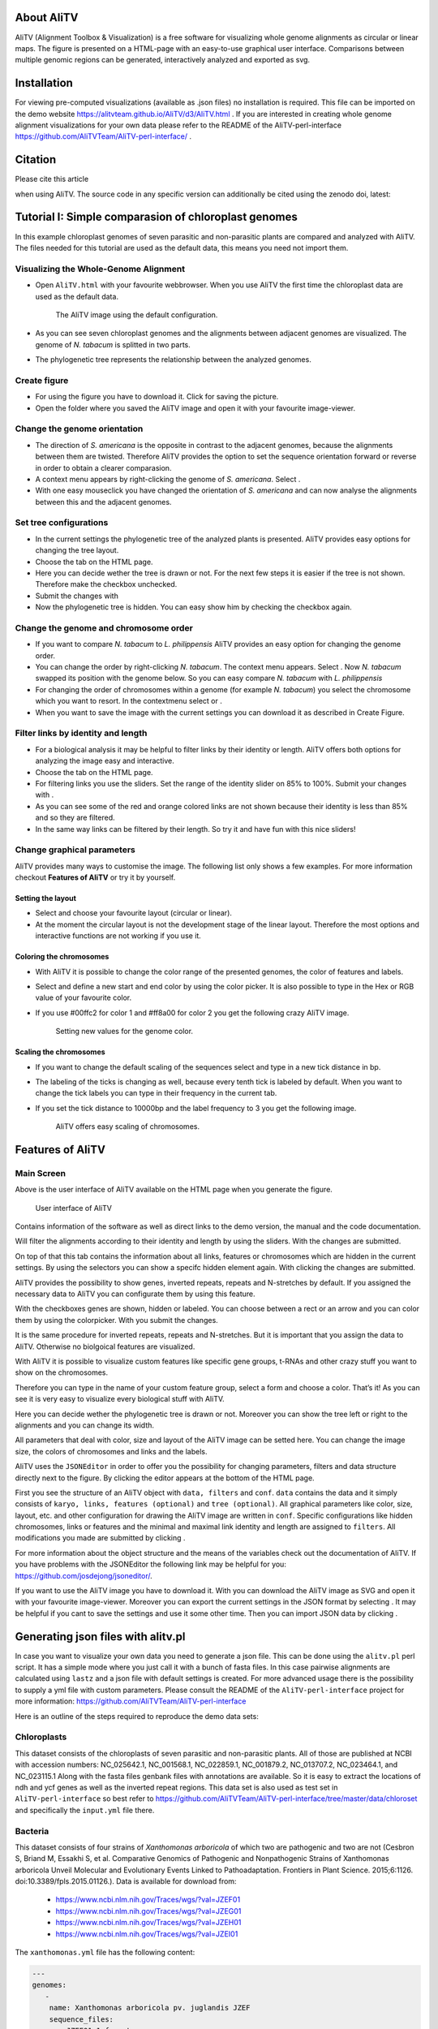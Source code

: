 |image|

About AliTV
===========

AliTV (Alignment Toolbox & Visualization) is a free software for
visualizing whole genome alignments as circular or linear maps. The
figure is presented on a HTML-page with an easy-to-use graphical user
interface. Comparisons between multiple genomic regions can be
generated, interactively analyzed and exported as svg.

Installation
============

For viewing pre-computed visualizations (available as .json files) no installation is required.
This file can be imported on the demo website https://alitvteam.github.io/AliTV/d3/AliTV.html .
If you are interested in creating whole genome alignment visualizations for your own data
please refer to the README of the AliTV-perl-interface https://github.com/AliTVTeam/AliTV-perl-interface/ .

Citation
========
Please cite this article

.. image:: https://img.shields.io/badge/DOI-10.7717%2Fpeerj--cs.116-blue.svg
   :target: https://peerj.com/articles/cs-116/

when using AliTV.
The source code in any specific version can additionally be cited using the zenodo doi, latest:

.. image:: https://zenodo.org/badge/12731/AliTVTeam/AliTV.svg
   :target: https://zenodo.org/badge/latestdoi/12731/AliTVTeam/AliTV


Tutorial I: Simple comparasion of chloroplast genomes
=====================================================

In this example chloroplast genomes of seven parasitic and non-parasitic
plants are compared and analyzed with AliTV. The files needed for this
tutorial are used as the default data, this means you need not import
them.

Visualizing the Whole-Genome Alignment
^^^^^^^^^^^^^^^^^^^^^^^^^^^^^^^^^^^^^^

-  Open ``AliTV.html`` with your favourite webbrowser. When you use
   AliTV the first time the chloroplast data are used as the default
   data.

   .. figure:: showLabels.png
      :alt: The AliTV image using the default configuration.

      The AliTV image using the default configuration.
-  As you can see seven chloroplast genomes and the alignments between
   adjacent genomes are visualized. The genome of *N. tabacum* is
   splitted in two parts.

-  The phylogenetic tree represents the relationship between the
   analyzed genomes.

Create figure
^^^^^^^^^^^^^

-  For using the figure you have to download it. Click for saving the
   picture.

-  Open the folder where you saved the AliTV image and open it with your
   favourite image-viewer.

Change the genome orientation
^^^^^^^^^^^^^^^^^^^^^^^^^^^^^

-  The direction of *S. americana* is the opposite in contrast to the
   adjacent genomes, because the alignments between them are twisted.
   Therefore AliTV provides the option to set the sequence orientation
   forward or reverse in order to obtain a clearer comparasion.

-  A context menu appears by right-clicking the genome of *S.
   americana*. Select .

-  With one easy mouseclick you have changed the orientation of *S.
   americana* and can now analyse the alignments between this and the
   adjacent genomes.

   .. figure:: reverse.png
      :alt: By using the context menus you can change the orientation of
      *S. americana*.

      By using the context menus you can change the orientation of *S.
      americana*.

Set tree configurations
^^^^^^^^^^^^^^^^^^^^^^^

-  In the current settings the phylogenetic tree of the analyzed plants
   is presented. AliTV provides easy options for changing the tree
   layout.

-  Choose the tab on the HTML page.

-  Here you can decide wether the tree is drawn or not. For the next few
   steps it is easier if the tree is not shown. Therefore make the
   checkbox unchecked.

-  Submit the changes with

-  Now the phylogenetic tree is hidden. You can easy show him by
   checking the checkbox again.

   .. figure:: noTree.png
      :alt: AliTV provides the option for showing and hiding the
      phylogenetic tree.

      AliTV provides the option for showing and hiding the phylogenetic
      tree.

Change the genome and chromosome order
^^^^^^^^^^^^^^^^^^^^^^^^^^^^^^^^^^^^^^

-  If you want to compare *N. tabacum* to *L. philippensis* AliTV
   provides an easy option for changing the genome order.

-  You can change the order by right-clicking *N. tabacum*. The context
   menu appears. Select . Now *N. tabacum* swapped its position with the
   genome below. So you can easy compare *N. tabacum* with *L.
   philippensis*

   .. figure:: swap1.png
      :alt: *N. tabacum* and *O. europaea* swapped their position within
      the genome order.

      *N. tabacum* and *O. europaea* swapped their position within the
      genome order.
-  For changing the order of chromosomes within a genome (for example
   *N. tabacum*) you select the chromosome which you want to resort. In
   the contextmenu select or .

-  When you want to save the image with the current settings you can
   download it as described in Create Figure.

Filter links by identity and length
^^^^^^^^^^^^^^^^^^^^^^^^^^^^^^^^^^^

-  For a biological analysis it may be helpful to filter links by their
   identity or length. AliTV offers both options for analyzing the image
   easy and interactive.

-  Choose the tab on the HTML page.

-  For filtering links you use the sliders. Set the range of the
   identity slider on 85% to 100%. Submit your changes with .

-  As you can see some of the red and orange colored links are not shown
   because their identity is less than 85% and so they are filtered.

   .. figure:: filterLinks.png
      :alt: By using interacitve sliders links can easy filtered by
      their identity and length.

      By using interacitve sliders links can easy filtered by their
      identity and length.
-  In the same way links can be filtered by their length. So try it and
   have fun with this nice sliders!

Change graphical parameters
^^^^^^^^^^^^^^^^^^^^^^^^^^^

AliTV provides many ways to customise the image. The following list only
shows a few examples. For more information checkout **Features of
AliTV** or try it by yourself.

Setting the layout
''''''''''''''''''

-  Select and choose your favourite layout (circular or linear).

   .. figure:: circular.png
      :alt: AliTV provides the option to show the image in a circular
      layout. This may be helpful for comparing two or three sequences.
      But with more than five the image will be confusing.

      AliTV provides the option to show the image in a circular layout.
      This may be helpful for comparing two or three sequences. But with
      more than five the image will be confusing.
-  At the moment the circular layout is not the development stage of the
   linear layout. Therefore the most options and interactive functions
   are not working if you use it.

Coloring the chromosomes
''''''''''''''''''''''''

-  With AliTV it is possible to change the color range of the presented
   genomes, the color of features and labels.

-  Select and define a new start and end color by using the color
   picker. It is also possible to type in the Hex or RGB value of your
   favourite color.

-  If you use #00ffc2 for color 1 and #ff8a00 for color 2 you get the
   following crazy AliTV image.

   .. figure:: crazy.png
      :alt: Setting new values for the genome color.

      Setting new values for the genome color.

Scaling the chromosomes
'''''''''''''''''''''''

-  If you want to change the default scaling of the sequences select and
   type in a new tick distance in bp.

-  The labeling of the ticks is changing as well, because every tenth
   tick is labeled by default. When you want to change the tick labels
   you can type in their frequency in the current tab.

-  If you set the tick distance to 10000bp and the label frequency to 3
   you get the following image.

   .. figure:: newLabels.png
      :alt: AliTV offers easy scaling of chromosomes.

      AliTV offers easy scaling of chromosomes.

Features of AliTV
=================

Main Screen
^^^^^^^^^^^

Above is the user interface of AliTV available on the HTML page when you
generate the figure.

.. figure:: userInterface.png
   :alt: User interface of AliTV

   User interface of AliTV

Contains information of the software as well as direct links to the demo
version, the manual and the code documentation.

Will filter the alignments according to their identity and length by
using the sliders. With the changes are submitted.

On top of that this tab contains the information about all links,
features or chromosomes which are hidden in the current settings. By
using the selectors you can show a specifc hidden element again. With
clicking the changes are submitted.

AliTV provides the possibility to show genes, inverted repeats, repeats
and N-stretches by default. If you assigned the necessary data to AliTV
you can configurate them by using this feature.

With the checkboxes genes are shown, hidden or labeled. You can choose
between a rect or an arrow and you can color them by using the
colorpicker. With you submit the changes.

It is the same procedure for inverted repeats, repeats and N-stretches.
But it is important that you assign the data to AliTV. Otherwise no
biolgoical features are visualized.

With AliTV it is possible to visualize custom features like specific
gene groups, t-RNAs and other crazy stuff you want to show on the
chromosomes.

Therefore you can type in the name of your custom feature group, select
a form and choose a color. That’s it! As you can see it is very easy to
visualize every biological stuff with AliTV.

Here you can decide wether the phylogenetic tree is drawn or not.
Moreover you can show the tree left or right to the alignments and you
can change its width.

All parameters that deal with color, size and layout of the AliTV image
can be setted here. You can change the image size, the colors of
chromosomes and links and the labels.

AliTV uses the ``JSONEditor`` in order to offer you the possibility for
changing parameters, filters and data structure directly next to the
figure. By clicking the editor appears at the bottom of the HTML page.

First you see the structure of an AliTV object with ``data, filters``
and ``conf``. ``data`` contains the data and it simply consists of
``karyo, links, features (optional)`` and ``tree (optional)``. All
graphical parameters like color, size, layout, etc. and other
configuration for drawing the AliTV image are written in ``conf``.
Specific configurations like hidden chromosomes, links or features and
the minimal and maximal link identity and length are assigned to
``filters``. All modifications you made are submitted by clicking .

For more information about the object structure and the means of the
variables check out the documentation of AliTV. If you have problems
with the JSONEditor the following link may be helpful for you:
https://github.com/josdejong/jsoneditor/.

If you want to use the AliTV image you have to download it. With you can
download the AliTV image as SVG and open it with your favourite
image-viewer. Moreover you can export the current settings in the JSON
format by selecting . It may be helpful if you cant to save the settings
and use it some other time. Then you can import JSON data by clicking .


Generating json files with alitv.pl
===================================

In case you want to visualize your own data you need to generate a json file.
This can be done using the ``alitv.pl`` perl script.
It has a simple mode where you just call it with a bunch of fasta files.
In this case pairwise alignments are calculated using ``lastz`` and a json file with default settings is created.
For more advanced usage there is the possibility to supply a yml file with custom parameters.
Please consult the README of the ``AliTV-perl-interface`` project for more information:
https://github.com/AliTVTeam/AliTV-perl-interface

Here is an outline of the steps required to reproduce the demo data sets:

Chloroplasts
^^^^^^^^^^^^

This dataset consists of the chloroplasts of seven parasitic and non-parasitic plants.
All of those are published at NCBI with accession numbers:
NC_025642.1, NC_001568.1, NC_022859.1, NC_001879.2, NC_013707.2, NC_023464.1, and NC_023115.1
Along with the fasta files genbank files with annotations are available.
So it is easy to extract the locations of ndh and ycf genes as well as the inverted repeat regions.
This data set is also used as test set in ``AliTV-perl-interface`` so best refer to
https://github.com/AliTVTeam/AliTV-perl-interface/tree/master/data/chloroset
and specifically the ``input.yml`` file there.

Bacteria
^^^^^^^^

This dataset consists of four strains of *Xanthomonas arboricola* of which two are pathogenic and two are not
(Cesbron S, Briand M, Essakhi S, et al. Comparative Genomics of Pathogenic and Nonpathogenic Strains of Xanthomonas arboricola Unveil Molecular and Evolutionary Events Linked to Pathoadaptation. Frontiers in Plant Science. 2015;6:1126. doi:10.3389/fpls.2015.01126.).
Data is available for download from:

 - https://www.ncbi.nlm.nih.gov/Traces/wgs/?val=JZEF01
 - https://www.ncbi.nlm.nih.gov/Traces/wgs/?val=JZEG01
 - https://www.ncbi.nlm.nih.gov/Traces/wgs/?val=JZEH01
 - https://www.ncbi.nlm.nih.gov/Traces/wgs/?val=JZEI01

The ``xanthomonas.yml`` file has the following content:

.. code-block:: yml

      ---
      genomes:
         -
          name: Xanthomonas arboricola pv. juglandis JZEF
          sequence_files:
            - JZEF01.1.fsa_nt
         -
          name: Xanthomonas arboricola pv. juglandis JZEG
          sequence_files:
            - JZEG01.1.fsa_nt
         -
          name: Xanthomonas arboricola JZEH
          sequence_files:
            - JZEH01.1.fsa_nt
         -
          name: Xanthomonas arboricola JZEI
          sequence_files:
            - JZEI01.1.fsa_nt

      alignment:
         program: lastz
         parameter:
             - "--format=maf"
             - "--ambiguous=iupac"
             - "--strand=both"
             - "--notransition"
             - "--step=20"

So the parameters for lastz are set a little less sensitive (compared to default settings) to reduce runtime.
The resulting json file is still >25MB in size and contains lots of very short links with low identity.
In order to have better performance in the visualization those can be filtered on the json level with ``alitv-filter.pl``
The commands to create the final json are:

.. code-block:: bash

      alitv.pl xanthomonas.yml --project xanthomonas
      alitv-filter.pl --in xanthomonas.json --out xanthomonas_arboricola.json --min-link-len 1000 --min-link-id 60

Chromosome 4
^^^^^^^^^^^^

To demonstrate the capability of visualizing whole mammalian size chromosomes we imported a pre-calculated alignment of human and chimp chromosome 4 from `Ensembl <http://www.ensembl.org/index.html>`_.
This three files have been downloaded:

 - ftp://ftp.ensembl.org/pub/release-87/fasta/homo_sapiens/dna/Homo_sapiens.GRCh38.dna.chromosome.4.fa.gz
 - ftp://ftp.ensembl.org/pub/release-87/fasta/pan_troglodytes/dna/Pan_troglodytes.CHIMP2.1.4.dna.chromosome.4.fa.gz
 - ftp://ftp.ensembl.org/pub/release-87/maf/ensembl-compara/pairwise_alignments/homo_sapiens.GRCh38.vs.pan_troglodytes.CHIMP2.1.4.lastz_net.tar

After unpacking all alignments those to chromosome 4 of human were combined.
Usually ``alitv.pl`` handles tasks like renaming ids to make them unique transparently.
However, this can not be done when importing pre-calculated alignments.
In our example both chromosomes have the id ``4`` and are prefixed in the maf file with ``homo_sapiens.`` and ``pan_troglodytes.`` respectively.
Furthermore the file ``chr4.maf`` contains all alignments to chromosome 4 of human and we only want those from chromosome 4 of chimp.
So to combine and clean the maf and fasta files and to prepare them for import into AliTV you can do the following:

.. code-block:: bash

      zcat *H.sap.4.* >chr4.maf
      perl -pe 's/homo_sapiens\.4/h4/;s/pan_troglodytes.4/p4/' chr4.maf >chr4.fixID.maf
      perl -ne 'print if(/^#/);if(/^a/){$s=$_}if(/^s h4/){$h=$_}if(/^s p4/){print $s.$h.$_."\n"}' chr4.fixID.maf >chr4.clean.maf
      perl -pe 's/^>4/>h4/' Homo_sapiens.GRCh38.dna.chromosome.4.fa >Homo_sapiens_chr4.fa
      perl -pe 's/^>4/>h4/' Pan_troglodytes.CHIMP2.1.4.dna.chromosome.4.fa >Pan_troglodytes_chr4.fa

Now ``alitv.pl`` can be executed with the ``chr4.yml``:

.. code-block:: yml

      ---
      genomes:
         -
          name: Homo sapiens
          sequence_files:
            - Homo_sapiens_chr4.fa
         -
          name: Pan troglodytes
          sequence_files:
            - Pan_troglodytes_chr4.fa

      alignment:
         program: importer
         parameter:
             - "chr4.clean.maf"


.. |image| image:: AliTV_logo.png
